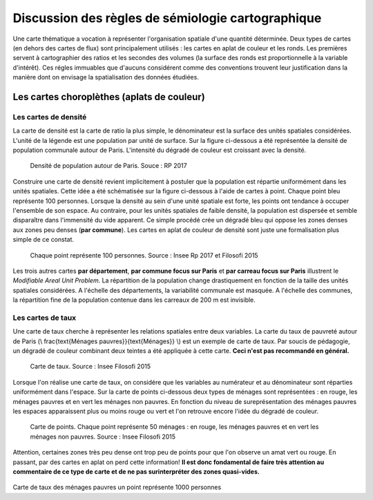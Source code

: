 Discussion des règles de sémiologie cartographique 
===================================================

Une carte thématique a vocation à représenter l'organisation spatiale d'une quantité déterminée. Deux types de cartes (en dehors des cartes de flux) sont principalement utilisés : les cartes en aplat de couleur et les ronds. Les premières servent à cartographier des ratios et les secondes des volumes (la surface des ronds est proportionnelle à la variable d'intérêt). Ces régles immuables que d'aucuns considérent comme des conventions trouvent leur justification dans la manière dont on envisage la spatialisation des données étudiées. 

Les cartes choroplèthes (aplats de couleur)
--------------------------------------------
Les cartes de densité
^^^^^^^^^^^^^^^^^^^^^^


La carte de densité est la carte de ratio la plus simple, le dénominateur est la surface des unités spatiales considérées. L'unité de la légende est une population par unité de surface. Sur la figure ci-dessous a été représentée la densité de population communale autour de Paris. L'intensité du dégradé de couleur est croissant avec la densité.
 
.. figure:: _static/carte_densite.png
   :width: 300
   
   Densité de population autour de Paris. Souce :  RP 2017

Construire une carte de densité revient implicitement à postuler que la population est répartie uniformément dans les unités spatiales. Cette idée a été schématisée sur la figure ci-dessous à l'aide de cartes à point. Chaque point bleu représente 100 personnes. Lorsque la densité au sein d'une unité spatiale est forte, les points ont tendance à occuper l'ensemble de son espace. Au contraire, pour les unités spatiales de faible densité, la population est dispersée et semble disparaître dans l'immensité du vide apparent. Ce simple procédé crée un dégradé bleu qui oppose les zones denses aux zones peu denses (**par commune**). Les cartes en aplat de couleur de densité sont juste une formalisation plus simple de ce constat.  

.. figure:: _static/densite.png
   :width: 600
   
   Chaque point représente 100 personnes. Source : Insee Rp 2017 et Filosofi 2015

Les trois autres cartes **par département**, **par commune focus sur Paris** et **par carreau focus sur Paris** illustrent le *Modifiable Areal Unit Problem*. La répartition de la population change drastiquement en fonction de la taille des unités spatiales considérées. A l'échelle des départements, la variabilité communale est masquée. A l'échelle des communes, la répartition fine de la population contenue dans les carreaux de 200 m est invisible.

Les cartes de taux
^^^^^^^^^^^^^^^^^^
Une carte de taux cherche à représenter les relations spatiales entre deux variables. La carte du taux de pauvreté autour de Paris (\\ \frac{\text{Ménages pauvres}}{\text{Ménages}} \\) est un exemple de carte de taux. Par soucis de pédagogie, un dégradé de couleur combinant deux teintes a été appliquée à cette carte. **Ceci n'est pas recommandé en général.**

.. figure:: _static/carte_taux.png
   :width: 600
   
   Carte de taux. Source : Insee Filosofi 2015

Lorsque l'on réalise une carte de taux, on considére que les variables au numérateur et au dénominateur sont réparties uniformément dans l'espace. Sur la carte de points ci-dessous deux types de ménages sont représentées :  en rouge, les ménages pauvres et en vert les ménages non pauvres. En fonction du niveau de sureprésentation des ménages pauvres les espaces apparaissent plus ou moins rouge ou vert et l'on retrouve encore l'idée du dégradé de couleur.  

.. figure:: _static/taux.png
   :width: 600
   
   Carte de points. Chaque point représente 50 ménages : en rouge, les ménages pauvres et en vert les ménages non pauvres. Source : Insee Filosofi 2015

Attention, certaines zones très peu dense ont trop peu de points pour que l'on observe un amat vert ou rouge. En passant, par des cartes en aplat on perd cette information! **Il est donc fondamental de faire très attention au commentaire de ce type de carte et de ne pas surinterpréter des zones quasi-vides.**




.. figure:: _static/carte_rond.png
   :width: 600


.. figure:: _static/rond.png
   :width: 600

Carte de taux des ménages pauvres un point représente 1000 personnes



